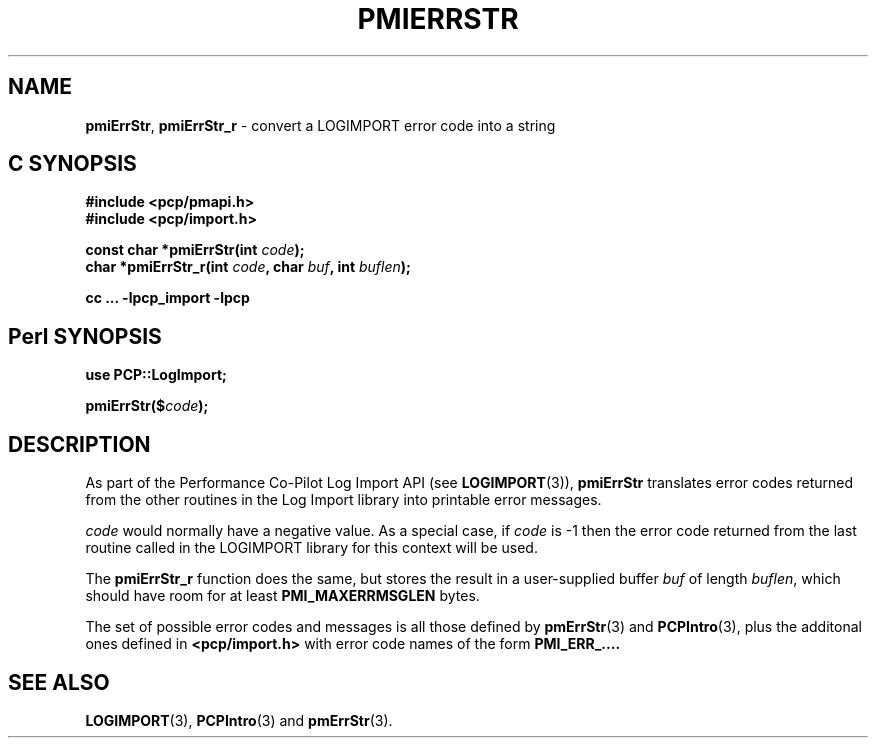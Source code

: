 '\"macro stdmacro
.\"
.\" Copyright (c) 2012 Red Hat.
.\" Copyright (c) 2010 Ken McDonell.  All Rights Reserved.
.\"
.\" This program is free software; you can redistribute it and/or modify it
.\" under the terms of the GNU General Public License as published by the
.\" Free Software Foundation; either version 2 of the License, or (at your
.\" option) any later version.
.\"
.\" This program is distributed in the hope that it will be useful, but
.\" WITHOUT ANY WARRANTY; without even the implied warranty of MERCHANTABILITY
.\" or FITNESS FOR A PARTICULAR PURPOSE.  See the GNU General Public License
.\" for more details.
.\"
.\"
.TH PMIERRSTR 3 "PCP" "Performance Co-Pilot"
.SH NAME
\f3pmiErrStr\f1,
\f3pmiErrStr_r\f1 \- convert a LOGIMPORT error code into a string
.SH "C SYNOPSIS"
.ft 3
#include <pcp/pmapi.h>
.br
#include <pcp/import.h>
.sp
const char *pmiErrStr(int \fIcode\fP);
.br
char *pmiErrStr_r(int \fIcode\fP, char \fIbuf\fP, int \fIbuflen\fP);
.sp
cc ... \-lpcp_import \-lpcp
.ft 1
.SH "Perl SYNOPSIS"
.ft 3
use PCP::LogImport;
.sp
pmiErrStr($\fIcode\fP);
.ft 1
.SH DESCRIPTION
As part of the Performance Co-Pilot Log Import API (see
.BR LOGIMPORT (3)),
.B pmiErrStr
translates error codes returned from the other routines
in the Log Import library into printable error messages.
.PP
.I code
would normally have a negative value.
As a special case, if
.I code
is \-1 then the error code returned from the last routine
called in the LOGIMPORT library for this context will be
used.
.PP
The
.B pmiErrStr_r
function does the same, but stores the result in a user-supplied buffer
.I buf
of length
.IR buflen ,
which should have room for at least
.B PMI_MAXERRMSGLEN
bytes.
.PP
The set of possible error codes and messages is all those defined
by
.BR pmErrStr (3)
and
.BR PCPIntro (3),
plus the additonal ones defined in
.B <pcp/import.h>
with error code names of the form
.BR PMI_ERR_....
.SH SEE ALSO
.BR LOGIMPORT (3),
.BR PCPIntro (3)
and
.BR pmErrStr (3).
